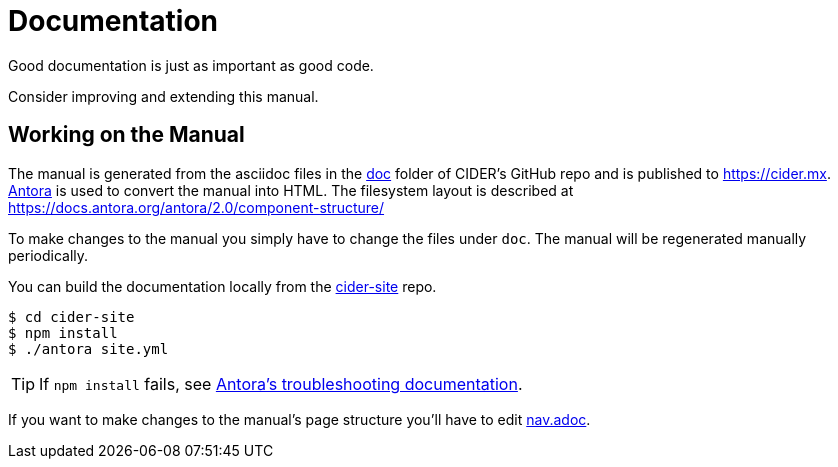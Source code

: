 = Documentation

Good documentation is just as important as good code.

Consider improving and extending this manual.

== Working on the Manual

The manual is generated from the asciidoc files in the link:https://github.com/clojure-emacs/cider/tree/master/doc[doc] folder of CIDER's GitHub repo and is published to https://cider.mx.
link:https://antora.org[Antora] is used to convert the manual into HTML.
The filesystem layout is described at https://docs.antora.org/antora/2.0/component-structure/

To make changes to the manual you simply have to change the files under `doc`.
The manual will be regenerated manually periodically.

You can build the documentation locally from the link:https://github.com/clojure-emacs/cider-site[cider-site] repo.

[source,shell]
----
$ cd cider-site
$ npm install
$ ./antora site.yml
----

TIP: If `npm install` fails, see link:https://docs.antora.org/antora/2.0/install/troubleshoot-nodegit/[Antora's troubleshooting documentation].

If you want to make changes to the manual's page structure you'll have to edit
link:https://github.com/clojure-emacs/cider/blob/master/doc/modules/ROOT/nav.adoc[nav.adoc].
